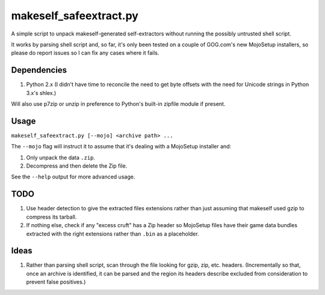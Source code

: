 =======================
makeself_safeextract.py
=======================

A simple script to unpack makeself-generated self-extractors without running
the possibly untrusted shell script.

It works by parsing shell script and, so far, it's only been tested on a couple
of GOG.com's new MojoSetup installers, so please do report issues so I can fix
any cases where it fails.

Dependencies
============

1. Python 2.x (I didn't have time to reconcile the need to get byte offsets
   with the need for Unicode strings in Python 3.x's shlex.)

Will also use p7zip or unzip in preference to Python's built-in zipfile module
if present.

Usage
=====

``makeself_safeextract.py [--mojo] <archive path> ...``

The ``--mojo`` flag will instruct it to assume that it's dealing with a
MojoSetup installer and:

1. Only unpack the data ``.zip``.
2. Decompress and then delete the Zip file.

See the ``--help`` output for more advanced usage.

TODO
====

1. Use header detection to give the extracted files extensions rather than
   just assuming that makeself used gzip to compress its tarball.
2. If nothing else, check if any "excess cruft" has a Zip header so MojoSetup
   files have their game data bundles extracted with the right extensions
   rather than ``.bin`` as a placeholder.

Ideas
=====

1. Rather than parsing shell script, scan through the file looking for gzip,
   zip, etc. headers. (Incrementally so that, once an archive is identified,
   it can be parsed and the region its headers describe excluded from
   consideration to prevent false positives.)

